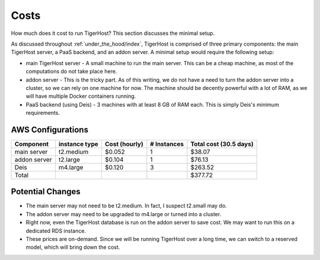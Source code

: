 .. _under_the_hood/costs:

Costs
======
How much does it cost to run TigerHost? This section discusses the minimal setup.

As discussed throughout :ref:`under_the_hood/index`, TigerHost is comprised of three primary components: the main TigerHost server, a PaaS backend, and an addon server. A minimal setup would require the following setup:

- main TigerHost server - A small machine to run the main server. This can be a cheap machine, as most of the computations do not take place here.
- addon server - This is the tricky part. As of this writing, we do not have a need to turn the addon server into a cluster, so we can rely on one machine for now. The machine should be decently powerful with a lot of RAM, as we will have multiple Docker containers running.
- PaaS backend (using Deis) - 3 machines with at least 8 GB of RAM each. This is simply Deis's minimum requirements.

.. _under_the_hood/costs//aws:

AWS Configurations
--------------------

=============  ==============  =============  =========== ==========
Component      instance type   Cost (hourly)  # Instances Total cost (30.5 days)
=============  ==============  =============  =========== ==========
main server    t2.medium       $0.052         1           $38.07
addon server   t2.large        $0.104         1           $76.13
Deis           m4.large        $0.120         3           $263.52
Total                                                     $377.72
=============  ==============  =============  =========== ==========

.. _under_the_hood/costs//changes:

Potential Changes
------------------
- The main server may not need to be t2.medium. In fact, I suspect t2.small may do.
- The addon server may need to be upgraded to m4.large or turned into a cluster.
- Right now, even the TigerHost database is run on the addon server to save cost. We may want to run this on a dedicated RDS instance.
- These prices are on-demand. Since we will be running TigerHost over a long time, we can switch to a reserved model, which will bring down the cost.
